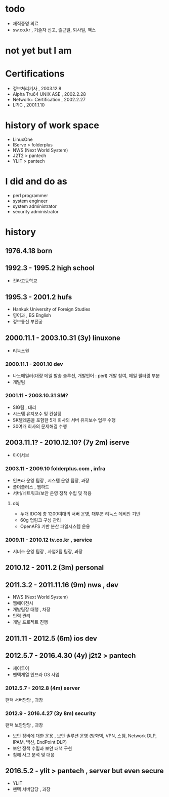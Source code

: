 * todo

- 재직증명 의료
- sw.co.kr , 기술자 신고, 출근일, 퇴사일, 팩스
  
* not yet but I am
  
* Certifications

- 정보처리기사 , 2003.12.8
- Alpha Tru64 UNIX ASE , 2002.2.28
- Network+ Certification , 2002.2.27
- LPIC , 2001.1.10

* history of work space

- LinuxOne
- IServe > folderplus
- NWS (Next World System)
- J2T2 > pantech
- YLIT > pantech

* I did and do as

- perl programmer
- system engineer
- system administrator
- security administrator

* history
** 1976.4.18 born
** 1992.3 - 1995.2 high school

- 전라고등학교

** 1995.3 - 2001.2 hufs

- Hankuk University of Foreign Studies
- 영어과 ,  BS English
- 정보통신 부전공

** 2000.11.1 - 2003.10.31 (3y) linuxone

- 리눅스원

*** 2000.11.1 - 2001.10 dev

- 나노메일러(대량 메일 발송 솔루션, 개발언어 : perl) 개발 참여, 메일 필터링 부분
- 개발팀

*** 2001.11 - 2003.10.31 SM?

- SIG팀 , 대리
- 시스템 유지보수 및 컨설팅
- SK텔레콤을 포함한 5개 회사의 서버 유지보수 업무 수행
- 30여개 회사의 문제해결 수행

** 2003.11.1? - 2010.12.10? (7y 2m) iserve

- 아이서브

*** 2003.11 - 2009.10 folderplus.com , infra

- 인프라 운영 팀장 , 시스템 운영 팀장, 과장
- 폴더플러스 , 웹하드
- 서버/네트워크/보안 운영 정책 수립 및 적용

**** obj

- 두개 IDC에 총 1200여대의 서버 운영, 대부분 리눅스 데비안 기반
- 60g 업링크 구성 관리
- OpenAFS 기반 분산 파일시스템 운용

*** 2009.11 - 2010.12 tv.co.kr , service

- 서비스 운영 팀장 , 사업2팀 팀장, 과장

** 2010.12 - 2011.2 (3m) personal
** 2011.3.2 - 2011.11.16 (9m) nws , dev

- NWS (Next World System)
- 웹에이전시
- 개발팀장 대행 , 차장
- 인력 관리
- 개발 프로젝트 진행

** 2011.11 - 2012.5 (6m) ios dev
** 2012.5.7 - 2016.4.30 (4y) j2t2 > pantech

- 제이투이
- 팬택계열 인프라 OS 사업

*** 2012.5.7 - 2012.8 (4m) server

팬택 서버담당 , 과장

*** 2012.9 - 2016.4.27 (3y 8m) security

팬택 보안담당 , 과장

- 보안 장비에 대한 운용 , 보안 솔루션 운영 (방화벽, VPN, 스팸, Network DLP, IPAM, 백신, EndPoint DLP)
- 보안 정책 수립과 보안 대책 구현
- 침해 사고 분석 및 대응

** 2016.5.2 - ylit > pantech , server but even secure

- YLIT
- 팬택 서버담당 , 과장
